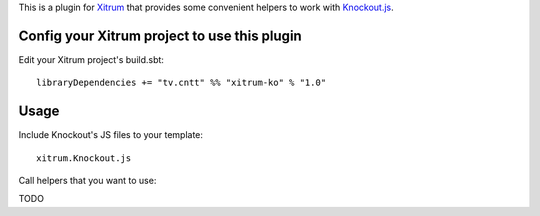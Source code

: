 This is a plugin for `Xitrum <http://ngocdaothanh.github.io/xitrum/>`_ that
provides some convenient helpers to work with `Knockout.js <http://knockoutjs.com/>`_.

Config your Xitrum project to use this plugin
~~~~~~~~~~~~~~~~~~~~~~~~~~~~~~~~~~~~~~~~~~~~~

Edit your Xitrum project's build.sbt:

::

  libraryDependencies += "tv.cntt" %% "xitrum-ko" % "1.0"

Usage
~~~~~

Include Knockout's JS files to your template:

::

  xitrum.Knockout.js

Call helpers that you want to use:

TODO
